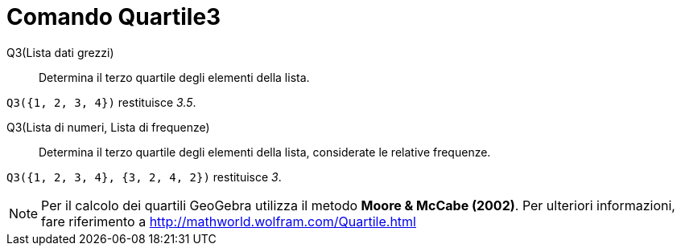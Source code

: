 = Comando Quartile3
:page-en: commands/Quartile3
ifdef::env-github[:imagesdir: /it/modules/ROOT/assets/images]

Q3(Lista dati grezzi)::
  Determina il terzo quartile degli elementi della lista.

[EXAMPLE]
====

`++Q3({1, 2, 3, 4})++` restituisce _3.5_.

====

Q3(Lista di numeri, Lista di frequenze)::
  Determina il terzo quartile degli elementi della lista, considerate le relative frequenze.

[EXAMPLE]
====

`++Q3({1, 2, 3, 4}, {3, 2, 4, 2})++` restituisce _3_.

====

[NOTE]
====

Per il calcolo dei quartili GeoGebra utilizza il metodo *Moore & McCabe (2002)*. Per ulteriori informazioni, fare
riferimento a http://mathworld.wolfram.com/Quartile.html

====
